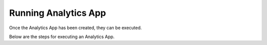 Running Analytics App
=====================

Once the Analytics App has been created, they can be executed.

Below are the steps for executing an Analytics App.

